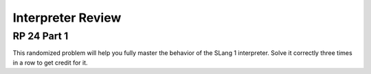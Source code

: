 .. This file is part of the OpenDSA eTextbook project. See
.. http://opendsa.org for more details.
.. Copyright (c) 2012-2020 by the OpenDSA Project Contributors, and
.. distributed under an MIT open source license.

.. avmetadata:: 
   :author: David Furcy and Tom Naps

Interpreter Review
==================

RP 24 Part 1
------------

This randomized problem will help you fully master the behavior of the
SLang 1 interpreter. Solve it correctly three times in a row to get
credit for it.

.. avembed:: Exercises/PL/RP24part1.html ka
   :long_name: RP set #24, question #1
